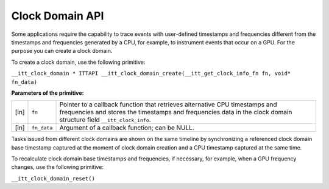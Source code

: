 .. _clock-domain-api:

Clock Domain API
================


Some applications require the capability to trace events with
user-defined timestamps and frequencies different from the timestamps
and frequencies generated by a CPU, for example, to instrument events
that occur on a GPU. For the purpose you can create a clock domain.


To create a clock domain, use the following primitive:


``__itt_clock_domain * ITTAPI __itt_clock_domain_create(__itt_get_clock_info_fn fn, void* fn_data)``


**Parameters of the primitive:**


.. list-table:: 
   :header-rows: 0

   * -     \ [in]\    
     -     \ ``fn``\    
     -     Pointer to a callback function that retrieves alternative CPU timestamps and frequencies and stores the timestamps and frequencies data in the clock domain structure field ``__itt_clock_info``.    
   * -     \ [in]\    
     -     \ ``fn_data``\    
     -     Argument of a callback function; can be NULL.    




Tasks issued from different clock domains are shown on the same timeline
by synchronizing a referenced clock domain base timestamp captured at
the moment of clock domain creation and a CPU timestamp captured at the
same time.


To recalculate clock domain base timestamps and frequencies, if
necessary, for example, when a GPU frequency changes, use the following
primitive:


``__itt_clock_domain_reset()``

